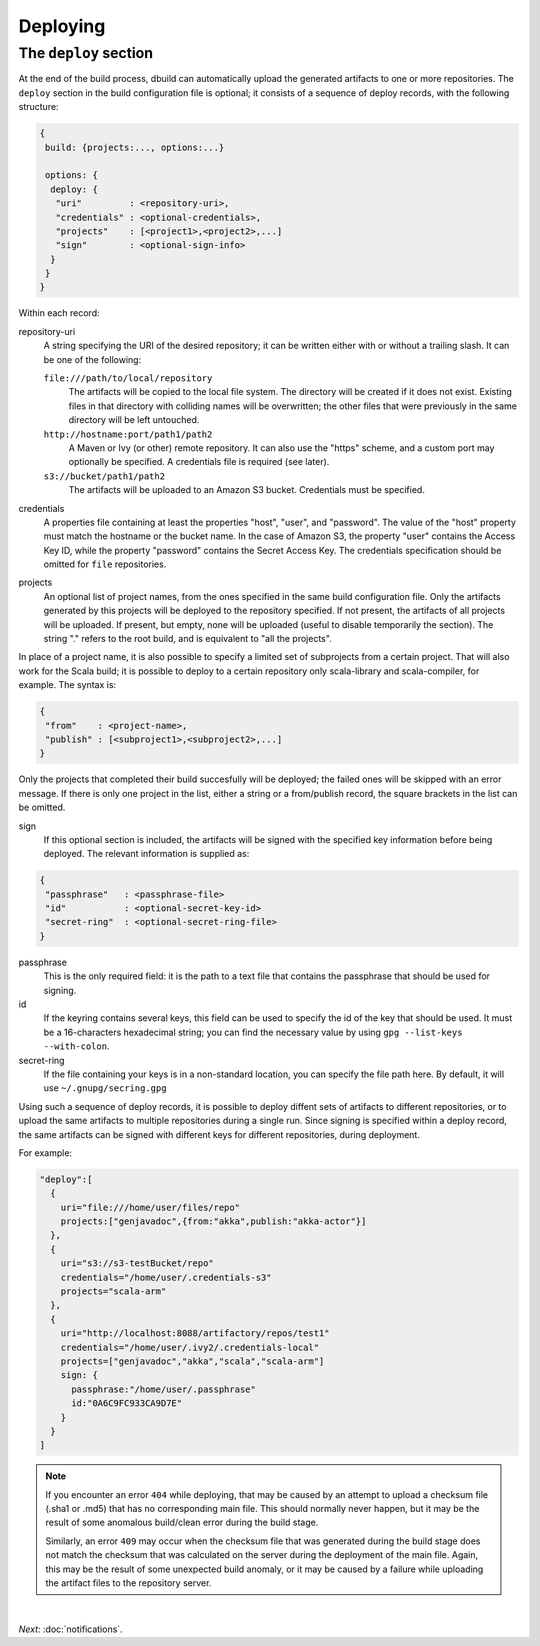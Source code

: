 Deploying
=========

.. _section-deploy:

The ``deploy`` section
----------------------

At the end of the build process, dbuild can automatically upload the generated artifacts to one or more
repositories. The ``deploy`` section in the build configuration file is optional; it consists of a sequence
of deploy records, with the following structure:

.. code-block:: javascript

   {
    build: {projects:..., options:...}
    
    options: {
     deploy: {
      "uri"         : <repository-uri>,
      "credentials" : <optional-credentials>,
      "projects"    : [<project1>,<project2>,...]
      "sign"        : <optional-sign-info>
     }
    }
   }

Within each record:

repository-uri
  A string specifying the URI of the desired repository; it can be written either with or
  without a trailing slash. It can be one of the following:

  ``file:///path/to/local/repository``
    The artifacts will be copied to the local file system. The directory will be created
    if it does not exist. Existing files in that directory with colliding names will be
    overwritten; the other files that were previously in the same directory will be left
    untouched.

  ``http://hostname:port/path1/path2``
    A Maven or Ivy (or other) remote repository. It can also use the "https" scheme, and
    a custom port may optionally be specified. A credentials file is required (see later).

  ``s3://bucket/path1/path2``
    The artifacts will be uploaded to an Amazon S3 bucket. Credentials must be specified.

credentials
  A properties file containing at least the properties "host", "user", and "password". The
  value of the "host" property must match the hostname or the bucket name. In the case of
  Amazon S3, the property "user" contains the Access Key ID, while the property "password"
  contains the Secret Access Key. The credentials specification should be omitted for ``file``
  repositories.

projects
  An optional list of project names, from the ones specified in the same build configuration file.
  Only the artifacts generated by this projects will be deployed to the repository specified. If
  not present, the artifacts of all projects will be uploaded. If present, but empty, none will
  be uploaded (useful to disable temporarily the section). The string "." refers to the
  root build, and is equivalent to "all the projects".

In place of a project name, it is also possible to specify a limited set of subprojects from
a certain project. That will also work for the Scala build; it is possible to deploy to a
certain repository only scala-library and scala-compiler, for example. The syntax is:

.. code-block:: javascript

   {
    "from"    : <project-name>,
    "publish" : [<subproject1>,<subproject2>,...]
   }

Only the projects that completed their build succesfully will be deployed; the failed ones
will be skipped with an error message. If there is only one project in the list, either
a string or a from/publish record, the square brackets in the list can be omitted.

sign
  If this optional section is included, the artifacts will be signed with the specified key
  information before being deployed. The relevant information is supplied as:

.. code-block:: javascript

   {
    "passphrase"   : <passphrase-file>
    "id"           : <optional-secret-key-id>
    "secret-ring"  : <optional-secret-ring-file>
   }

passphrase
  This is the only required field: it is the path to a text file that contains the
  passphrase that should be used for signing.

id
  If the keyring contains several keys, this field can be used to specify the id of
  the key that should be used. It must be a 16-characters hexadecimal string; you
  can find the necessary value by using ``gpg --list-keys --with-colon``.

secret-ring
  If the file containing your keys is in a non-standard location, you can specify the
  file path here. By default, it will use ``~/.gnupg/secring.gpg``


Using such a sequence of deploy records, it is possible to deploy diffent sets of artifacts to different
repositories, or to upload the same artifacts to multiple repositories during a single run. Since signing
is specified within a deploy record, the same artifacts can be signed with different keys for different
repositories, during deployment.

For example:

.. code-block:: javascript

  "deploy":[
    {
      uri="file:///home/user/files/repo"
      projects:["genjavadoc",{from:"akka",publish:"akka-actor"}]
    },
    {
      uri="s3://s3-testBucket/repo"
      credentials="/home/user/.credentials-s3"
      projects="scala-arm"
    },
    {
      uri="http://localhost:8088/artifactory/repos/test1"
      credentials="/home/user/.ivy2/.credentials-local"
      projects=["genjavadoc","akka","scala","scala-arm"]
      sign: {
        passphrase:"/home/user/.passphrase"
        id:"0A6C9FC933CA9D7E"
      }
    }
  ]


.. Note::

  If you encounter an error ``404`` while deploying, that may be caused by an attempt to upload a checksum file
  (.sha1 or .md5) that has no corresponding main file. This should normally never happen, but it may be the result
  of some anomalous build/clean error during the build stage.

  Similarly, an error ``409`` may occur when the checksum file that was generated during the build stage does
  not match the checksum that was calculated on the server during the deployment of the main file. Again, this
  may be the result of some unexpected build anomaly, or it may be caused by a failure while uploading the artifact
  files to the repository server.

|

*Next:* :doc:`notifications`.

